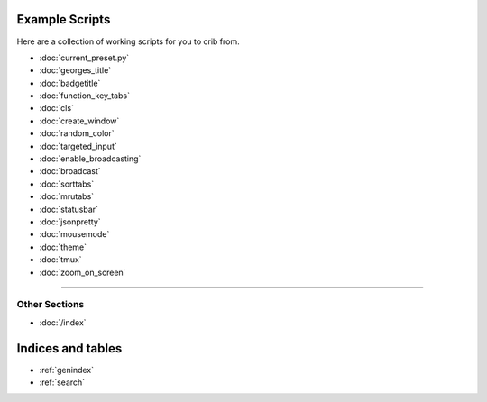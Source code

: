 .. _examples-index:
.. Example Scripts

Example Scripts
===============

Here are a collection of working scripts for you to crib from.

* :doc:`current_preset.py`
* :doc:`georges_title`
* :doc:`badgetitle`
* :doc:`function_key_tabs`
* :doc:`cls`
* :doc:`create_window`
* :doc:`random_color`
* :doc:`targeted_input`
* :doc:`enable_broadcasting`
* :doc:`broadcast`
* :doc:`sorttabs`
* :doc:`mrutabs`
* :doc:`statusbar`
* :doc:`jsonpretty`
* :doc:`mousemode`
* :doc:`theme`
* :doc:`tmux`
* :doc:`zoom_on_screen`

----

--------------
Other Sections
--------------

* :doc:`/index`

Indices and tables
==================

* :ref:`genindex`
* :ref:`search`
